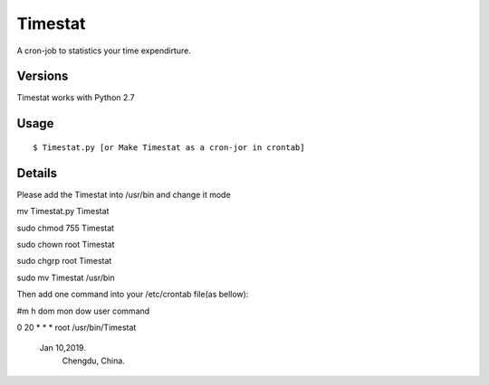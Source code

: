 Timestat
=============
A cron-job to statistics your time expendirture.

Versions
--------
Timestat works with Python 2.7

Usage
-----

::

    $ Timestat.py [or Make Timestat as a cron-jor in crontab]


Details
--------
Please add the Timestat into /usr/bin  and change it mode

mv Timestat.py Timestat

sudo chmod 755 Timestat

sudo chown root Timestat

sudo chgrp root Timestat

sudo mv Timestat /usr/bin

Then add one command into your /etc/crontab file(as bellow):

#m h   dom mon dow  user	command 

0 20	*	* 	*	root	/usr/bin/Timestat  

		Jan 10,2019. 
			Chengdu, China.
